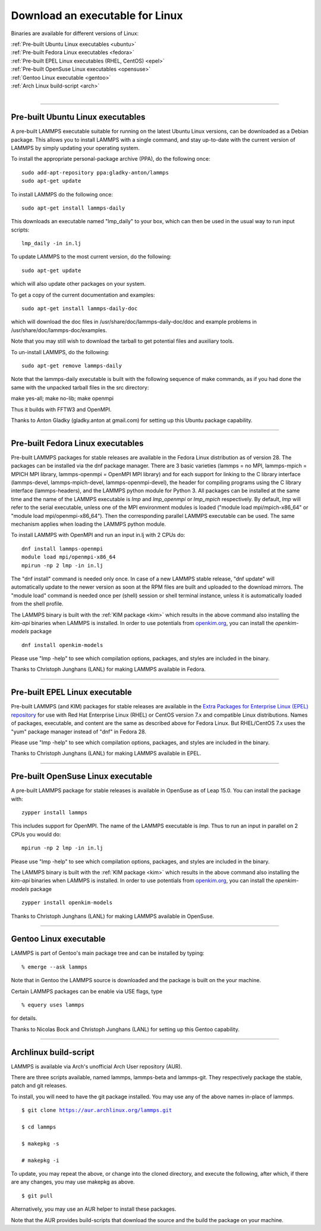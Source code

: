 Download an executable for Linux
================================

Binaries are available for different versions of Linux:

| :ref:`Pre-built Ubuntu Linux executables <ubuntu>`
| :ref:`Pre-built Fedora Linux executables <fedora>`
| :ref:`Pre-built EPEL Linux executables (RHEL, CentOS) <epel>`
| :ref:`Pre-built OpenSuse Linux executables <opensuse>`
| :ref:`Gentoo Linux executable <gentoo>`
| :ref:`Arch Linux build-script <arch>`
|


----------


.. _ubuntu:

Pre-built Ubuntu Linux executables
-----------------------------------------------

A pre-built LAMMPS executable suitable for running on the latest
Ubuntu Linux versions, can be downloaded as a Debian package.  This
allows you to install LAMMPS with a single command, and stay
up-to-date with the current version of LAMMPS by simply updating your
operating system.

To install the appropriate personal-package archive (PPA), do the
following once:


.. parsed-literal::

   sudo add-apt-repository ppa:gladky-anton/lammps
   sudo apt-get update

To install LAMMPS do the following once:


.. parsed-literal::

   sudo apt-get install lammps-daily

This downloads an executable named "lmp\_daily" to your box, which
can then be used in the usual way to run input scripts:


.. parsed-literal::

   lmp_daily -in in.lj

To update LAMMPS to the most current version, do the following:


.. parsed-literal::

   sudo apt-get update

which will also update other packages on your system.

To get a copy of the current documentation and examples:


.. parsed-literal::

   sudo apt-get install lammps-daily-doc

which will download the doc files in
/usr/share/doc/lammps-daily-doc/doc and example problems in
/usr/share/doc/lammps-doc/examples.

Note that you may still wish to download the tarball to get potential
files and auxiliary tools.

To un-install LAMMPS, do the following:


.. parsed-literal::

   sudo apt-get remove lammps-daily

Note that the lammps-daily executable is built with the following
sequence of make commands, as if you had done the same with the
unpacked tarball files in the src directory:

make yes-all; make no-lib; make openmpi

Thus it builds with FFTW3 and OpenMPI.

Thanks to Anton Gladky (gladky.anton at gmail.com) for setting up this
Ubuntu package capability.


----------


.. _fedora:

Pre-built Fedora Linux executables
-----------------------------------------------

Pre-built LAMMPS packages for stable releases are available
in the Fedora Linux distribution as of version 28. The packages
can be installed via the dnf package manager. There are 3 basic
varieties (lammps = no MPI, lammps-mpich = MPICH MPI library,
lammps-openmpi = OpenMPI MPI library) and for each support for
linking to the C library interface (lammps-devel, lammps-mpich-devel,
lammps-openmpi-devel), the header for compiling programs using
the C library interface (lammps-headers), and the LAMMPS python
module for Python 3. All packages can be installed at the same
time and the name of the LAMMPS executable is *lmp* and *lmp\_openmpi*
or *lmp\_mpich* respectively.  By default, *lmp* will refer to the
serial executable, unless one of the MPI environment modules is loaded
("module load mpi/mpich-x86\_64" or "module load mpi/openmpi-x86\_64").
Then the corresponding parallel LAMMPS executable can be used.
The same mechanism applies when loading the LAMMPS python module.

To install LAMMPS with OpenMPI and run an input in.lj with 2 CPUs do:


.. parsed-literal::

   dnf install lammps-openmpi
   module load mpi/openmpi-x86_64
   mpirun -np 2 lmp -in in.lj

The "dnf install" command is needed only once. In case of a new LAMMPS
stable release, "dnf update" will automatically update to the newer
version as soon at the RPM files are built and uploaded to the download
mirrors. The "module load" command is needed once per (shell) session
or shell terminal instance, unless it is automatically loaded from the
shell profile.

The LAMMPS binary is built with the :ref:`KIM package <kim>` which
results in the above command also installing the `kim-api` binaries when LAMMPS
is installed.  In order to use potentials from `openkim.org <openkim_>`_, you
can install the `openkim-models` package

.. parsed-literal::

   dnf install openkim-models

Please use "lmp -help" to see which compilation options, packages,
and styles are included in the binary.

Thanks to Christoph Junghans (LANL) for making LAMMPS available in Fedora.

.. _openkim: https://openkim.org

----------


.. _epel:

Pre-built EPEL Linux executable
------------------------------------------

Pre-built LAMMPS (and KIM) packages for stable releases are available
in the `Extra Packages for Enterprise Linux (EPEL) repository <https://fedoraproject.org/wiki/EPEL>`_
for use with Red Hat Enterprise Linux (RHEL) or CentOS version 7.x
and compatible Linux distributions. Names of packages, executable,
and content are the same as described above for Fedora Linux.
But RHEL/CentOS 7.x uses the "yum" package manager instead of "dnf"
in Fedora 28.

Please use "lmp -help" to see which compilation options, packages,
and styles are included in the binary.

Thanks to Christoph Junghans (LANL) for making LAMMPS available in EPEL.


----------


.. _opensuse:

Pre-built OpenSuse Linux executable
--------------------------------------------------

A pre-built LAMMPS package for stable releases is available
in OpenSuse as of Leap 15.0. You can install the package with:


.. parsed-literal::

   zypper install lammps

This includes support for OpenMPI. The name of the LAMMPS executable
is *lmp*\ . Thus to run an input in parallel on 2 CPUs you would do:


.. parsed-literal::

   mpirun -np 2 lmp -in in.lj

Please use "lmp -help" to see which compilation options, packages,
and styles are included in the binary.

The LAMMPS binary is built with the :ref:`KIM package <kim>` which
results in the above command also installing the `kim-api` binaries when LAMMPS
is installed.  In order to use potentials from `openkim.org <openkim_>`_, you
can install the `openkim-models` package

.. parsed-literal::

   zypper install openkim-models

Thanks to Christoph Junghans (LANL) for making LAMMPS available in OpenSuse.


----------


.. _gentoo:

Gentoo Linux executable
------------------------------------

LAMMPS is part of Gentoo's main package tree and can be installed by
typing:


.. parsed-literal::

   % emerge --ask lammps

Note that in Gentoo the LAMMPS source is downloaded and the package is
built on the your machine.

Certain LAMMPS packages can be enable via USE flags, type


.. parsed-literal::

   % equery uses lammps

for details.

Thanks to Nicolas Bock and Christoph Junghans (LANL) for setting up
this Gentoo capability.


----------


.. _arch:

Archlinux build-script
---------------------------------

LAMMPS is available via Arch's unofficial Arch User repository (AUR).

There are three scripts available, named lammps, lammps-beta and lammps-git.
They respectively package the stable, patch and git releases.

To install, you will need to have the git package installed. You may use
any of the above names in-place of lammps.


.. parsed-literal::

   $ git clone https://aur.archlinux.org/lammps.git

   $ cd lammps

   $ makepkg -s

   # makepkg -i

To update, you may repeat the above, or change into the cloned directory,
and execute the following, after which, if there are any changes, you may
use makepkg as above.


.. parsed-literal::

   $ git pull

Alternatively, you may use an AUR helper to install these packages.

Note that the AUR provides build-scripts that download the source and
the build the package on your machine.
